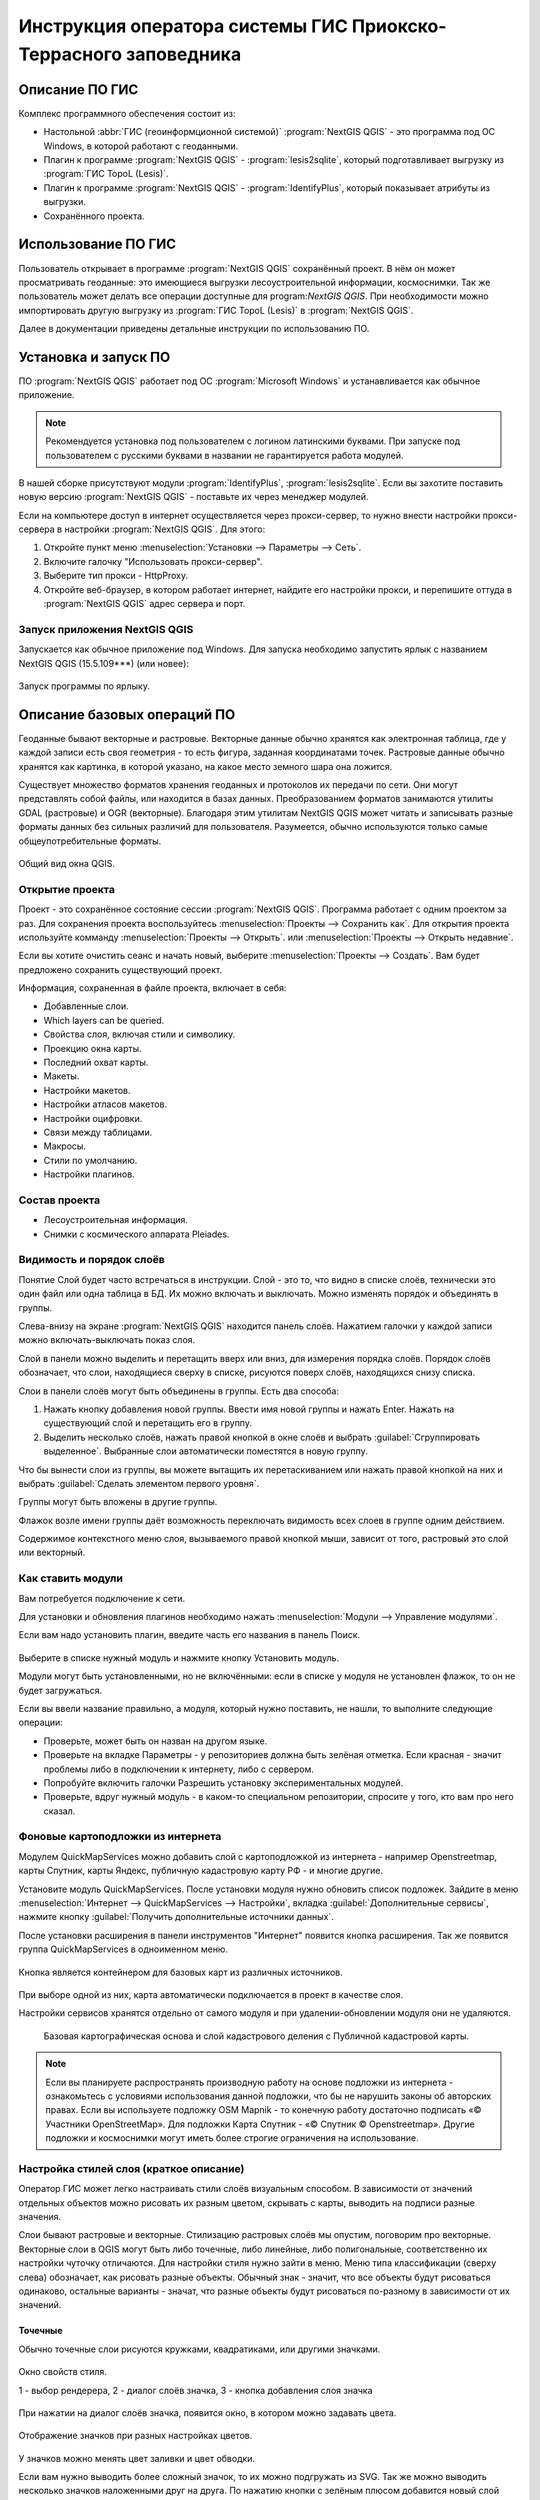 .. sectionauthor:: Артём Светлов <@nextgis.ru>

.. pt-zapovednik:

Инструкция оператора системы ГИС Приокско-Террасного заповедника
=============================================================================================

.. 
   Установка и запуск ПО
   Описание базовых операций ПО 
   -Открытие проекта
   -Видимость и порядок слоёв
   -Настройка стилей слоя
   -Просмотр таблицы атрибутов
   -Плагин IdentifyPlus
   -Настройка макет
   Описание импорта из Lesis
   Ссылки на другие инструкции

Описание ПО ГИС
----------------------------------------------

Комплекс программного обеспечения состоит из:

* Настольной :abbr:`ГИС (геоинформционной системой)` :program:`NextGIS QGIS` - это программа под ОС Windows, в которой работают с геоданными.
* Плагин к программе :program:`NextGIS QGIS` - :program:`lesis2sqlite`, который подготавливает выгрузку из :program:`ГИС TopoL (Lesis)`.
* Плагин к программе :program:`NextGIS QGIS` - :program:`IdentifyPlus`, который показывает атрибуты из выгрузки.
* Сохранённого проекта. 

Использование ПО ГИС 
---------------------------------------------------------

Пользователь открывает в программе :program:`NextGIS QGIS` сохранённый проект. В нём он может просматривать геоданные: это имеющиеся выгрузки лесоустроительной информации, космоснимки. Так же пользователь может делать все операции доступные для program:`NextGIS QGIS`.
При необходимости можно импортировать другую выгрузку из :program:`ГИС TopoL (Lesis)` в :program:`NextGIS QGIS`. 

Далее в документации приведены детальные инструкции по использованию ПО.

Установка и запуск ПО
----------------------------------------------

ПО :program:`NextGIS QGIS` работает под ОС :program:`Microsoft Windows` и устанавливается как обычное приложение. 

.. note::

   Рекомендуется установка под пользователем с логином латинскими буквами. При запуске под пользователем с русскими буквами в названии не гарантируется работа модулей.

В нашей сборке присутствуют модули :program:`IdentifyPlus`, :program:`lesis2sqlite`. Если вы захотите поставить новую версию :program:`NextGIS QGIS` - поставьте их через менеджер модулей.

Если на компьютере доступ в интернет осуществляется через прокси-сервер, то нужно внести настройки прокси-сервера в настройки  :program:`NextGIS QGIS`. Для этого:

1. Откройте пункт меню :menuselection:`Установки --> Параметры --> Сеть`.  
2. Включите галочку "Использовать прокси-сервер".
3. Выберите тип прокси - HttpProxy.
4. Откройте веб-браузер, в котором работает интернет, найдите его настройки прокси, и перепишите оттуда в :program:`NextGIS QGIS` адрес сервера и порт.

Запуск приложения NextGIS QGIS
``````````````````````````````````````````````

Запускается как обычное приложение под Windows. Для запуска необходимо запустить ярлык 
с названием NextGIS QGIS (15.5.109***) (или новее):

.. figure:: _static/LREGQgisIcon.png
   :name: howto_LREGQgisIcon
   :align: center

   Запуск программы по ярлыку.


Описание базовых операций ПО 
----------------------------------------------

Геоданные бывают векторные и растровые.
Векторные данные обычно хранятся как электронная таблица, где у каждой записи есть своя геометрия - то есть фигура, заданная координатами точек. 
Растровые данные обычно хранятся как картинка, в которой указано, на какое место земного шара она ложится. 

Существует множество форматов хранения геоданных и протоколов их передачи по сети. Они могут представлять собой файлы, или находится в базах данных. 
Преобразованием форматов занимаются утилиты GDAL (растровые) и OGR (векторные). Благодаря этим утилитам NextGIS QGIS может читать и записывать разные форматы данных без сильных различий для пользователя.
Разумеется, обычно используются только самые общеупотребительные форматы.  


.. figure:: _static/QGISLesisMain.png
   :name: howto_QGISLesisMain
   :align: center
   :width: 15cm

   Общий вид окна QGIS.


Открытие проекта
``````````````````````````````````````````````

Проект - это сохранённое состояние сессии :program:`NextGIS QGIS`. Программа работает с одним проектом за раз. Для сохранения проекта воспользуйтесь :menuselection:`Проекты --> Сохранить как`. Для открытия проекта используйте комманду :menuselection:`Проекты --> Открыть`.  или  :menuselection:`Проекты --> Открыть недавние`.


Если вы хотите очистить сеанс и начать новый, выберите :menuselection:`Проекты --> Создать`. Вам будет предложено сохранить существующий проект.

Информация, сохраненная в файле проекта, включает в себя:

* Добавленные слои.
* Which layers can be queried.
* Свойства слоя, включая стили и символику.
* Проекцию окна карты.
* Последний охват карты.
* Макеты.
* Настройки макетов.
* Настройки атласов макетов.
* Настройки оцифровки.
* Связи между таблицами.
* Макросы.
* Стили по умолчанию.
* Настройки плагинов.

Состав проекта
``````````````````````````````````````````````

* Лесоустроительная информация.
* Снимки с космического аппарата Pleiades.


Видимость и порядок слоёв
``````````````````````````````````````````````

Понятие Слой будет часто встречаться в инструкции. Слой - это то, что видно в списке слоёв, 
технически это один файл или одна таблица в БД. 
Их можно включать и выключать. Можно изменять порядок и объединять в группы.


Слева-внизу на экране :program:`NextGIS QGIS` находится панель слоёв. Нажатием галочки 
у каждой записи можно включать-выключать показ слоя.

Слой в панели можно выделить и перетащить вверх или вниз, для измерения порядка слоёв. Порядок слоёв обозначает, что слои, находящиеся сверху в списке, рисуются поверх слоёв, находящихся снизу списка. 


Cлои в панели слоёв могут быть объединены в группы. Есть два способа:

1. Нажать кнопку добавления новой группы. Ввести имя новой группы и нажать Enter. Нажать на существующий слой и перетащить его в группу.
2. Выделить несколько слоёв, нажать правой кнопкой в окне слоёв и выбрать :guilabel:`Сгруппировать выделенное`. Выбранные слои автоматически поместятся в новую группу. 

Что бы вынести слои из группы, вы можете вытащить их перетаскиванием или нажать правой кнопкой на них и выбрать :guilabel:`Сделать элементом первого уровня`.

Группы могут быть вложены в другие группы.

Флажок возле имени группы даёт возможность переключать видимость всех слоев в группе одним действием.

Содержимое контекстного меню слоя, вызываемого правой кнопкой мыши, зависит от того, растровый это слой или векторный.


Как ставить модули
``````````````````````````````````````````````

Вам потребуется подключение к сети. 

Для установки и обновления плагинов необходимо нажать :menuselection:`Модули --> Управление модулями`.

Если вам надо установить плагин, введите часть его названия в панель Поиск. 


.. figure:: _static/modules_control.png

Выберите в списке нужный модуль и нажмите кнопку Установить модуль. 

Модули могут быть установленными, но не включёнными: если в списке у модуля не установлен 
флажок, то он не будет загружаться.

Если вы ввели название правильно, а модуля, который нужно поставить, не нашли, то выполните 
следующие операции:

* Проверьте, может быть он назван на другом языке.
* Проверьте на вкладке Параметры - у репозиториев должна быть зелёная отметка. Если красная - значит проблемы либо в подключении к интернету, либо с сервером.
* Попробуйте включить галочки Разрешить установку экспериментальных модулей.
* Проверьте, вдруг нужный модуль - в каком-то специальном репозитории, спросите у того, кто вам про него сказал. 


Фоновые картоподложки из интернета
``````````````````````````````````````````````

Модулем QuickMapServices можно добавить слой с картоподложкой из интернета - например Openstreetmap, карты Спутник, карты Яндекс, публичную кадастровую карту РФ - и многие другие.

Установите модуль QuickMapServices.
После установки модуля нужно обновить список подложек. Зайдите в меню :menuselection:`Интернет --> QuickMapServices --> Настройки`, вкладка :guilabel:`Дополнительные сервисы`, нажмите кнопку :guilabel:`Получить дополнительные источники данных`. 

После установки расширения в панели инструментов "Интернет" появится кнопка расширения. Так же появится группа QuickMapServices в одноименном меню.

.. figure:: _static/modules_Qms-button.png

Кнопка является контейнером для базовых карт из различных источников.

.. figure:: _static/modules_Qms-contrib-4.png

При выборе одной из них, карта автоматически подключается в проект в качестве слоя. 

Настройки сервисов хранятся отдельно от самого модуля и при удалении-обновлении модуля они не удаляются.


.. figure:: _static/modules_Qms-main.jpg

    Базовая картографическая основа и слой кадастрового деления с Публичной кадастровой карты.



.. note::
    Если вы планируете распространять производную работу на основе подложки из интернета - ознакомьтесь с условиями использования данной подложки, что бы не нарушить законы об авторских правах. Если вы используете подложку OSM Mapnik - то конечную работу достаточно подписать «© Участники OpenStreetMap». Для подложки Карта Спутник - «© Спутник © Openstreetmap». Другие подложки и космоснимки могут иметь более строгие ограничения на использование. 



Настройка стилей слоя (краткое описание)
``````````````````````````````````````````````

Оператор ГИС может легко настраивать стили слоёв визуальным способом. В зависимости от значений отдельных объектов можно рисовать их разным цветом, скрывать с карты, выводить на подписи разные значения. 


Слои бывают растровые и векторные. Стилизацию растровых слоёв мы опустим, поговорим про векторные.
Векторные слои в QGIS могут быть либо точечные, либо линейные, либо полигональные, соответственно их настройки чуточку отличаются. 
Для настройки стиля нужно зайти в меню. Меню типа классификации (сверху слева) обозначает, как рисовать разные объекты. Обычный знак - значит, что все объекты будут рисоваться одинаково, остальные варианты - значат, что разные объекты будут рисоваться по-разному в зависимости от их значений.

Точечные
^^^^^^^^^^

Обычно точечные слои рисуются кружками, квадратиками, или другими значками.


.. figure:: _static/QGISStylingWindow.png
   :name: howto_QGISStylingWindow
   :align: center
   :width: 15cm

   Окно свойств стиля.

   1 - выбор рендерера, 2 - диалог слоёв значка, 3 - кнопка добавления слоя значка

При нажатии на диалог слоёв значка, появится окно, в котором можно задавать цвета.


.. figure:: _static/QGISStylingWindowPointsColors.png
   :name: howto_QGISStylingWindowPointsColors
   :align: center

   Отображение значков при разных настройках цветов.


У значков можно менять цвет заливки и цвет обводки.


Если вам нужно выводить более сложный значок, то их можно подгружать из SVG. Так же можно 
выводить несколько значков наложенными друг на друга. 
По нажатию кнопки с зелёным плюсом добавится новый слой значка. Если нажать на значок в вертикальном списке, то появится окно настроек маркера, в котором можно выбрать показ из SVG.


Линейные 
^^^^^^^^^^
У линий можно задавать толщину, цвета, и тому подобное.
Так же можно рисовать несколько линий друг над другом разной толщины, или же со смещением в бок. 
Таким образом рисуются двойные линии, линии с обводкой.

    Окно настройки линий.

Так же на линии можно рисовать точки. Можно рисовать точки в узлах линии, или рисовать их равномерно вдоль линии.

Полигоны
^^^^^^^^^^

У полигонов можно задавать цвета, текстуры, штриховку и прочее.


Варианты типов классификации
^^^^^^^^^^^^^^^^^^^^^^^^^^^^^^^^^^^^^^^^

* Простой - рисуется всё одинаково.
* Градуированый знак - объекты рисуются разным цветом, плавно изменяющимся в зависимости от числового значения в каком-либо атрибуте. Количество вариантов цветов может быть меньше вариантов значений. Для работы необходимо, что бы атрибут имел числовой тип.

.. figure:: _static/graduatesymbol_ng_line.png
   :name: howto_graduatesymbol_ng_line
   :align: center
   :width: 15cm

   Окно отрисовки градуированым знаком.

* Уникальные значения - объекты рисуются разным цветом. Каждое значение нарисуется своим цветом (а градуированый знак - несколько соседних значений могут рисоваться одним цветом). Это работает со всеми типами атрибутов.

.. figure:: _static/categorysymbol_ng_line.png
   :name: howto_categorysymbol_ng_line
   :align: center
   :width: 15cm

   Окно отрисовки уникальными значениями.

* Правила - для каждого цвета пользователь задаёт SQL-запрос. Если этот запрос выдаёт true для конкретного объекта - то он рисуется этим цветом. Этим же способом можно отображать на экране только объекты с конкретными значениями атрибутов.

.. figure:: _static/rulesymbol_ng_line.png
   :name: howto_rulesymbol_ng_line
   :align: center
   :width: 15cm

   Окно отрисовки по правилам.


* Точки со смещением - только для точек. Если несколько точек имеют одинаковые или близкие координаты, то в этом месте будет рисоваться большой кружок (или кластер)


.. figure:: _static/QGISStylingPointsCluster.png
   :name: howto_QGISStylingPointsCluster
   :align: center

   Отображение точек рендерером "Точки со смещением".


.. note::

   Более подробно настройке стилей описано по адресу http://docs.nextgis.ru/docs_ngqgis/source/map.html#id20 (на русском языке).


Просмотр таблицы атрибутов
``````````````````````````````````````````````

У векторных слоёв есть атрибуты. Их можно смотреть в таблице. 

.. figure:: _static/LREGQGISAttributeTable1.png
   :name: howto_LREGQGISAttributeTable1
   :align: center
   :width: 15cm
   
   Таблица атрибутов.

Одна запись в таблице - это один объект в слое.
Столбцы - это атрибуты слоя. 
У каждого объекта есть геометрия, которая отображается на карте. 

Можно настроить, чтобы таблица атрибутов открывалась в отдельном окне, а можно - чтобы она всегда была внутри основного окна программы.

.. figure:: _static/LREGQGISAttributeTable2.png
   :name: howto_LREGQGISAttributeTable2
   :align: center
   :width: 15cm
   
   Таблица атрибутов.

.. figure:: _static/LREGQGISAttributeTable3.png
   :name: howto_LREGQGISAttributeTable3
   :align: center
   :width: 15cm

   Таблица атрибутов.
   
При желании легко можно настроить, чтобы объекты из одного слоя, но с разными атрибутами рисовались с разным оформлением. См. инструкции по QGIS.

В таблице атрибутов чаще всего используются следующие кнопки:

.. figure:: _static/LREGQGISAttributeTable4.png
   :name: howto_LREGQGISAttributeTable4
   :align: center
   :width: 15cm

   Кнопки в таблице атрибутов.


1.  Сортировка по полю.
2.  Включить режим редактирования слоя. Теперь в слое можно править значения, как 
    в электронной таблице, и править геометрию.
3.  Сохранить правки в этом слое (отдельно от сохранения всего проекта).
4.  Удалить выделенные обьекты.
5.  Снять выделение с объектов.
6.  Переместить карту на выделеный объект или несколько объектов.
7.  Изменить масштаб карты на выделенный объект или несколько объектов.
8.  Копировать-вставить выделенные объекты (вместе с геометрией).
9.  Удалить или добавить атрибут (столбец).
10.  Запуск калькулятора полей, добавляет новый столбец со значениями по форулам, как в Excel.


.. figure:: _static/LREGQGISAttributeTableSearch.png
   :name: howto_LREGQGISAttributeTableSearch
   :align: center
   :width: 15cm

   Пример использования выражения для поиска обьектов в слое по значениям.


Идентификация через IdentifyPlus
``````````````````````````````````````````````
Этим плагином можно щёлкать на карту и просматривать атрибуты слоёв. При просмотре лесоустроительной информации он показывает вложенные элементы. 

1. Откройте рабочий проект с лесоустроительной информацией.
2. Нажмите на кнопку модуля IdentifyPlus.

.. figure:: _static/QGISIdentifyPlusStartTaskbar.png
   :name: howto_QGISIdentifyPlusStartTaskbar
   :align: center
   :width: 15cm

   Запуск модуля IdentifyPlus.

.. figure:: _static/QGISIdentifyPlusStartMenu.png
   :name: howto_QGISIdentifyPlusStartMenu
   :align: center
   :width: 15cm

   Запуск модуля IdentifyPlus через меню.

3. Щёлкните мышкой на карте на один из выделов.
4. В появившемся окне справа появится список атрибутов выдела. 

.. figure:: _static/QGISIdentifyPlusForest1.png
   :name: howto_QGISIdentifyPlusForest1
   :align: center
   :width: 15cm

   Просмотр атрибутов с помощью модуля IdentifyPlus.

.. figure:: _static/QGISIdentifyPlusForest2.png
   :name: howto_QGISIdentifyPlusForest2
   :align: center
   :width: 15cm

   Просмотр атрибутов с помощью модуля IdentifyPlus.

Идентификация объектов через стандартный инструмент
```````````````````````````````````````````````````

В :program:`NextGIS QGIS` есть возможность нажимать на объекты векторных слоёв на 
карте мышкой и просматривать их атрибуты. Это называется "Идентификация".

.. figure:: _static/LREGQGISIdentify.png
   :name: howto_LREGQGISIdentify
   :align: center
   :width: 15cm
   
   Работа инструмента идентификации.

Выберите инструмент идентификации (1). Щёлкните на каком-нибудь объекте на карте (2). На экран выведутся его атритуты (3). В панели инструментов "Результат определения" (4) можно настроить, что именно будет показываться на экране при нажатии: будет ли открываться отдельное окно, или нет.

.. figure:: _static/LREGQGISSelect.png
   :name: howto_LREGQGISSelect
   :align: center
   :width: 15cm
   
   Выделение нескольких объектов (в таблице атрибутов - режим "Выделенные объекты").

Рядом есть жёлтая иконка - выделения объектов (1). Она выделяет объекты в том слое, который выбран в меню слоёв. Выделеные объекты подсвечиваются в таблице атрибутов, их можно скопировать или удалить. 
Выделять можно по клику или обводя область рамкой. Может быть выделено несколько объектов по очереди с нажатой клавишей Ctrl.   
Правее - кнопка "Снять выделение".

Настройка макета
``````````````````````````````````````````````
Имеющуюся карту можно подготовить к выводу на печать, или показа в виде файла изображения. Во избежание размывания изображения необходимо уделять внимание разрешению карты при экспорте. 
Если вам нужно напечатать карту или сделать из неё картинку для публикации в сети, воспользуйтесь пунктом на :menuselection:`Проекты --> Создать макет`.

.. note:: Если вы планируете опубликовать полученную картинку - проверьте, допустимо ли такое использование с точки зрения лицензии на данные, использованные в карте. 

.. note:: Если на карте используется тайловая подложка, то при генерации макета возможно её ресемплирование. Это значит, что она будет выглядеть размытой. Для обеспечения высокого качества вместо тайлов нужно использовать векторные данные.

Компоновщик карты имеет возможность экспорта в форматы png, pdf, jpeg, svg.


При открытии компоновщика макетов на экране появится запрос. :program:`NextGIS QGIS` спросит у вас имя макета, но его можно оставить пустым.
 
.. figure:: _static/QGISComposerWindow2.png
   :name: howto_QGISComposerWindow2
   :align: center
   :width: 15cm
   
   Окно компоновщика.

Нажмите Ок, и появится окно компоновщика. На нём изображен макет. На макет оператор добавляет карту (или несколько карт), легенду (список условных обозначений), иллюстрации и надписи.


.. figure:: _static/QGISComposerWindow1.png
   :name: howto_QGISComposerWindow1
   :align: center
   :width: 15cm
   
   Окно компоновщика.

На макет нужно добавить карту. В панели кнопок найдите кнопку: 

.. image:: _static/QGISComposerWindow3AddMap.png
   :alt: Кнопка Добавить карту

Добавить карту. 


Нажмите её, и растяните прямоугольник по макету. Теперь на макет добавится карта, в том 
охвате и с теми слоями, что были включены в основном окне :program:`NextGIS QGIS`.
Если вы в основном окне QGIS добавите или отключите слои, то на карте в макете они так 
же изменятся. А вот охват карты в макете меняется независимо.


.. figure:: _static/QGISComposerWindow5labels.png
   :name: howto_QGISComposerWindow5labels
   :align: center
   :width: 15cm
   
   Настройка карты в компоновщике.

1. Инструмент :guilabel:`прокрутки макета`. Можно двигать сам макет в компоновщике.
2. Инструмент :guilabel:`увеличить макет`. Увеличивает изображение макета (не карту).
3. Инструмент :guilabel:`выделить/переместить элемент`. Можно выделить карту и двигать её по странице макета. Можно взять карту за края и изменять её размер. Действует "прилипание", таким образом её можно растянуть на весь лист.
4. Инструмент :guilabel:`переместить содержимое элемента`. Можно щёлкнуть внутрь карты, и двигать её изображение (менять охват). При вращении колеса мыши изменяется масштаб. При вращении колеса мыши с нажатой клавишей Ctrl масштаб изменяется более точно.
5. Инструмент :guilabel:`добавить карту`.
6. Инструмент :guilabel:`добавить изображение`.
7. Инструмент :guilabel:`добавить текст`. 
8. Инструмент :guilabel:`добавить легенду`.
9. Инструмент :guilabel:`добавить масштабную линейку`.
10. Вкладка :guilabel:`Макет`. В ней можно менять формат бумаги и разрешение в dpi.
11. Вкладка :guilabel:`Свойства элемента`. Это - свойства конкретно того элемента, 
    что выделены инструментом из пункта 3.
12. Вкладка :guilabel:`Атлас`.

Когда макет свёрстан, нажмите :menuselection:`Макет --> Экспорт в изображение`.

.. note:: Если вы не знаете, какой формат выбрать для экспорта карты - используйте png. Если в макете используются космоснимки, то jpg. Если планируется печать на принтере - то pdf. 

Атлас.
Имеется возможность сгенерировать набор карт с одинаковыми макетами, но на разные места. Например, вам нужно сделать карту заповедника, который состоит из 4 отдельных участков. Для этого вам понадобится специальный векторный слой, из которого будут браться границы карт. Пройдите на вкладку Атлас.


.. figure:: _static/QGISComposerWindow4.png
   :name: howto_QGISComposerWindow4
   :align: center
   :width: 15cm
   
   Пример настроек генерации атласа.


.. note::

   Это было краткое руководство. Подробнее -  см. https://docs.qgis.org/2.8/ru/docs/user_manual/print_composer/print_composer.html
 

Описание импорта из TopoL (Lesis)
``````````````````````````````````````````````

Для :program:`NextGIS QGIS` нами был разработан модуль :program:`lesis2sqlite`, который открывает выгрузки лесоустроительной информации в формате программы :program:`TopoL (Lesis)`.
Он считывает каталог с выгрузкой, конвертирует её в файл SpatiaLite, и добавляёт из этого SpatiaLite слои в окно :program:`NextGIS QGIS`. Информацию по выделам можно далее просматривать модулем IdentifyPlus.

.. note:: Cтили этот модуль не добавляет. Их нужно загружать отдельно. 

Для открытия выгрузки в :program:`NextGIS QGIS`  нужно сделать следующие операции:

* Запустить приложение NextGIS QGIS (При установке на другой компьютер - см. Запуск 
  приложения NextGIS QGIS).
* Открыть проект с лесоустроительной информацией.
* Найти каталог с выгрузкой.

Пример структуры выгрузки (сокращённый) ::

        │   ├── D
        │   │   ├── Connect.mdb
        │   │   ├── Gulf.mdb
        │   │   ├── Lh1.DBF
        │   │   ├── Lh1.DBT
        │   │   ├── Lh1.MDX
        │   │   ├── Lh2.DBF
        │   │   ├── Lh2.MDX
        │   │   ├── Lh3.DBF
        │   │   ├── Lh3.MDX
        │   │   ├── Lh4.DBF
        │   │   ├── Lh4.MDX
        │   │   ├── LInfo.rtf
        │   │   └── SubRF.DBF
        │   ├── Filters
        │   ├── FONTY.TXT
        │   ├── GROUPS.DBF
        │   ├── Groups_ocifrovka.dbf
        │   ├── info_L.ini
        │   ├── kv.zta
        │   ├── Les.tps
        │   ├── Linzn.txt
        │   ├── n
        │   │   ├── AdmRan.DBF
        │   │   ├── AnalVyp.dbf
        │   │   ├── Arenda.dbf
        │   │   ├── ArhForm.DBF
        │   │   ├── arnBase.DBF
        │   │   ├── arnLesse.DBF
        │   │   ├── arnLessor.dbf
        │   │   ├── arnVidPolz.DBF
        │   │   ├── BolotnRast.dbf
        │   │   ├── bonid.DBF
        │   │   ├── Bonitet.dbf
        │   │   ├── Connect.mdb
        │   │   ├── conv_DB.ini
        │   │   ├── Cz_CLP.zvf
        │   │   ├── DBDWORK.INI
        │   │   ├── digres.tps
        │   │   ├── DIGRES.ZTA
        │   │   ├── DimVys.DBF
        │   │   ├── EdIzm.DBF
        │   │   ├── Ekspoz.dbf
        │   │   ├── ErrP.DBF
        │   │   ├── ErrP.DBT
        │   │   ├── ErrP.ini
        │   │   ├── ErzSkl.DBF
        │   │   ├── estet.tps
        │   │   ├── ESTET.ZTA
        │   ├── PARAMETR.MDB
        │   ├── Plan.tps
        │   ├── SRAFY.TXT
        │   ├── STYLY.TXT
        │   ├── TopoL.bk1
        │   ├── TopoL.bk2
        │   ├── Topolflt.exp
        │   ├── TOPOLINF.EXP
        │   ├── TopoL.INI
        │   └── TrueType.INI
        ├── tree.txt
        ├── VD
        │   ├── coordsys.xml
        │   ├── Выдел.DBF
        │   ├── Выдел.SHP
        │   └── Выдел.SHX
        ├── Vd_L
        │   ├── coordsys.xml
        │   ├── Визир.DBF
        │   ├── Визир.SHP
        │   ├── Визир.SHX
        │   ├── Выдела_гр.DBF
        │   ├── Выдела_гр.SHP
        │   ├── Выдела_гр.SHX
        │   ├── Геоход_окр.DBF
        │   ├── Геоход_окр.SHP
        │   ├── Геоход_окр.SHX
        │   ├── Геох_пов_т.DBF
        │   ├── Геох_пов_т.SHP
        │   ├── Геох_пов_т.SHX
   

* Нажать на :menuselection:`Модули --> Lesis2sqlite --> Import`.
* Указать в панели Папка каталог, где лежат файлы.
* Указать в панели SHP путь к каталогу, в котором находятся shp-файлы.
* Указать в панели  - путь и имя файла sqlite, в который запишется выгрузка. Этот файл 
  создастся модулем.
* Нажать на кнопку.

.. figure:: _static/QGISlesis2sqlite.png
   :name: howto_QGISlesis2sqlite
   :align: center
   :width: 15cm
   
   Окно модуля lesis2sqlite с указаными каталогами.

* В :program:`NextGIS QGIS` добавится два слоя - выделы и полигоны. 

Этими слоями уже можно пользоваться, но у них нет оформления. Вы можете скопировать его 
из старых слоёв из рабочего проекта. 

* В контекстном меню старого слоя Выделы выберите :menuselection:`Стили --> Копировать стиль`. 

.. figure:: _static/QGISlesis2sqliteCopyStyle.png
   :name: howto_QGISlesis2sqliteCopyStyle
   :align: center
   :width: 15cm

   Копирование стилей.


* В контекстном меню нового слоя с выделами выберите :menuselection:`Стили --> Вставить стиль`.
* Повторите операцию для слоя кварталов.
